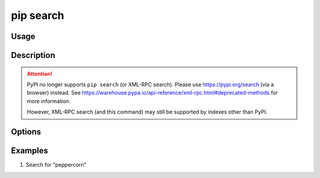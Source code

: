 .. _`pip search`:

==========
pip search
==========



Usage
=====

.. tab:: Unix/macOS

   .. pip-command-usage:: search "python -m pip"

.. tab:: Windows

   .. pip-command-usage:: search "py -m pip"


Description
===========

.. attention::
    PyPI no longer supports ``pip search`` (or XML-RPC search). Please use https://pypi.org/search (via a browser)
    instead. See https://warehouse.pypa.io/api-reference/xml-rpc.html#deprecated-methods for more information.

    However, XML-RPC search (and this command) may still be supported by indexes other than PyPI.

.. pip-command-description:: search


Options
=======

.. pip-command-options:: search


Examples
========

#. Search for "peppercorn"

   .. tab:: Unix/macOS

      .. code-block:: console

         $ python -m pip search peppercorn
         pepperedform    - Helpers for using peppercorn with formprocess.
         peppercorn      - A library for converting a token stream into [...]

   .. tab:: Windows

      .. code-block:: console

         C:\> py -m pip search peppercorn
         pepperedform    - Helpers for using peppercorn with formprocess.
         peppercorn      - A library for converting a token stream into [...]
